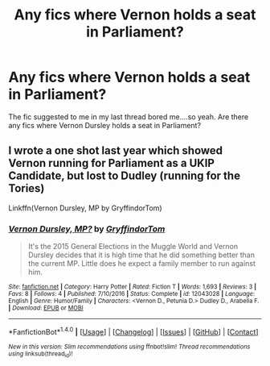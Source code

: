 #+TITLE: Any fics where Vernon holds a seat in Parliament?

* Any fics where Vernon holds a seat in Parliament?
:PROPERTIES:
:Score: 9
:DateUnix: 1484359712.0
:DateShort: 2017-Jan-14
:FlairText: Request
:END:
The fic suggested to me in my last thread bored me....so yeah. Are there any fics where Vernon Dursley holds a seat in Parliament?


** I wrote a one shot last year which showed Vernon running for Parliament as a UKIP Candidate, but lost to Dudley (running for the Tories)

Linkffn(Vernon Dursley, MP by GryffindorTom)
:PROPERTIES:
:Author: GryffindorTom
:Score: 4
:DateUnix: 1484360626.0
:DateShort: 2017-Jan-14
:END:

*** [[http://www.fanfiction.net/s/12043028/1/][*/Vernon Dursley, MP?/*]] by [[https://www.fanfiction.net/u/7181428/GryffindorTom][/GryffindorTom/]]

#+begin_quote
  It's the 2015 General Elections in the Muggle World and Vernon Dursley decides that it is high time that he did something better than the current MP. Little does he expect a family member to run against him.
#+end_quote

^{/Site/: [[http://www.fanfiction.net/][fanfiction.net]] *|* /Category/: Harry Potter *|* /Rated/: Fiction T *|* /Words/: 1,693 *|* /Reviews/: 3 *|* /Favs/: 8 *|* /Follows/: 4 *|* /Published/: 7/10/2016 *|* /Status/: Complete *|* /id/: 12043028 *|* /Language/: English *|* /Genre/: Humor/Family *|* /Characters/: <Vernon D., Petunia D.> Dudley D., Arabella F. *|* /Download/: [[http://www.ff2ebook.com/old/ffn-bot/index.php?id=12043028&source=ff&filetype=epub][EPUB]] or [[http://www.ff2ebook.com/old/ffn-bot/index.php?id=12043028&source=ff&filetype=mobi][MOBI]]}

--------------

*FanfictionBot*^{1.4.0} *|* [[[https://github.com/tusing/reddit-ffn-bot/wiki/Usage][Usage]]] | [[[https://github.com/tusing/reddit-ffn-bot/wiki/Changelog][Changelog]]] | [[[https://github.com/tusing/reddit-ffn-bot/issues/][Issues]]] | [[[https://github.com/tusing/reddit-ffn-bot/][GitHub]]] | [[[https://www.reddit.com/message/compose?to=tusing][Contact]]]

^{/New in this version: Slim recommendations using/ ffnbot!slim! /Thread recommendations using/ linksub(thread_id)!}
:PROPERTIES:
:Author: FanfictionBot
:Score: 1
:DateUnix: 1484360667.0
:DateShort: 2017-Jan-14
:END:
